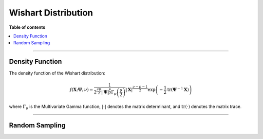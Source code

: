 .. Copyright (c) 2011-2023 Keith O'Hara

   Distributed under the terms of the Apache License, Version 2.0.

   The full license is in the file LICENSE, distributed with this software.

Wishart Distribution
====================

**Table of contents**

.. contents:: :local:

----

Density Function
----------------

The density function of the Wishart distribution:

.. math::

   f(\mathbf{X}; \boldsymbol{\Psi}, \nu) = \dfrac{1}{2^{\frac{\nu p}{2}} |\boldsymbol{\Psi}|^{\frac{\nu}{2}} \Gamma_p\left( \frac{\nu}{2} \right)} | \mathbf{X} |^{\frac{\nu - p - 1}{2}} \exp \left( - \frac{1}{2} \text{tr} (\boldsymbol{\Psi}^{-1} \mathbf{X}) \right)

where :math:`\Gamma_p` is the Multivariate Gamma function, :math:`| \cdot |` denotes the matrix determinant, and :math:`\text{tr}(\cdot)` denotes the matrix trace.

.. _dwish-func-ref1:
.. doxygenfunction:: dwish(const mT&, const mT&, const pT, const bool)
   :project: statslib

----

Random Sampling
---------------

.. _rwish-func-ref1:
.. doxygenfunction:: rwish(const mT&, const pT, rand_engine_t&, const bool)
   :project: statslib
